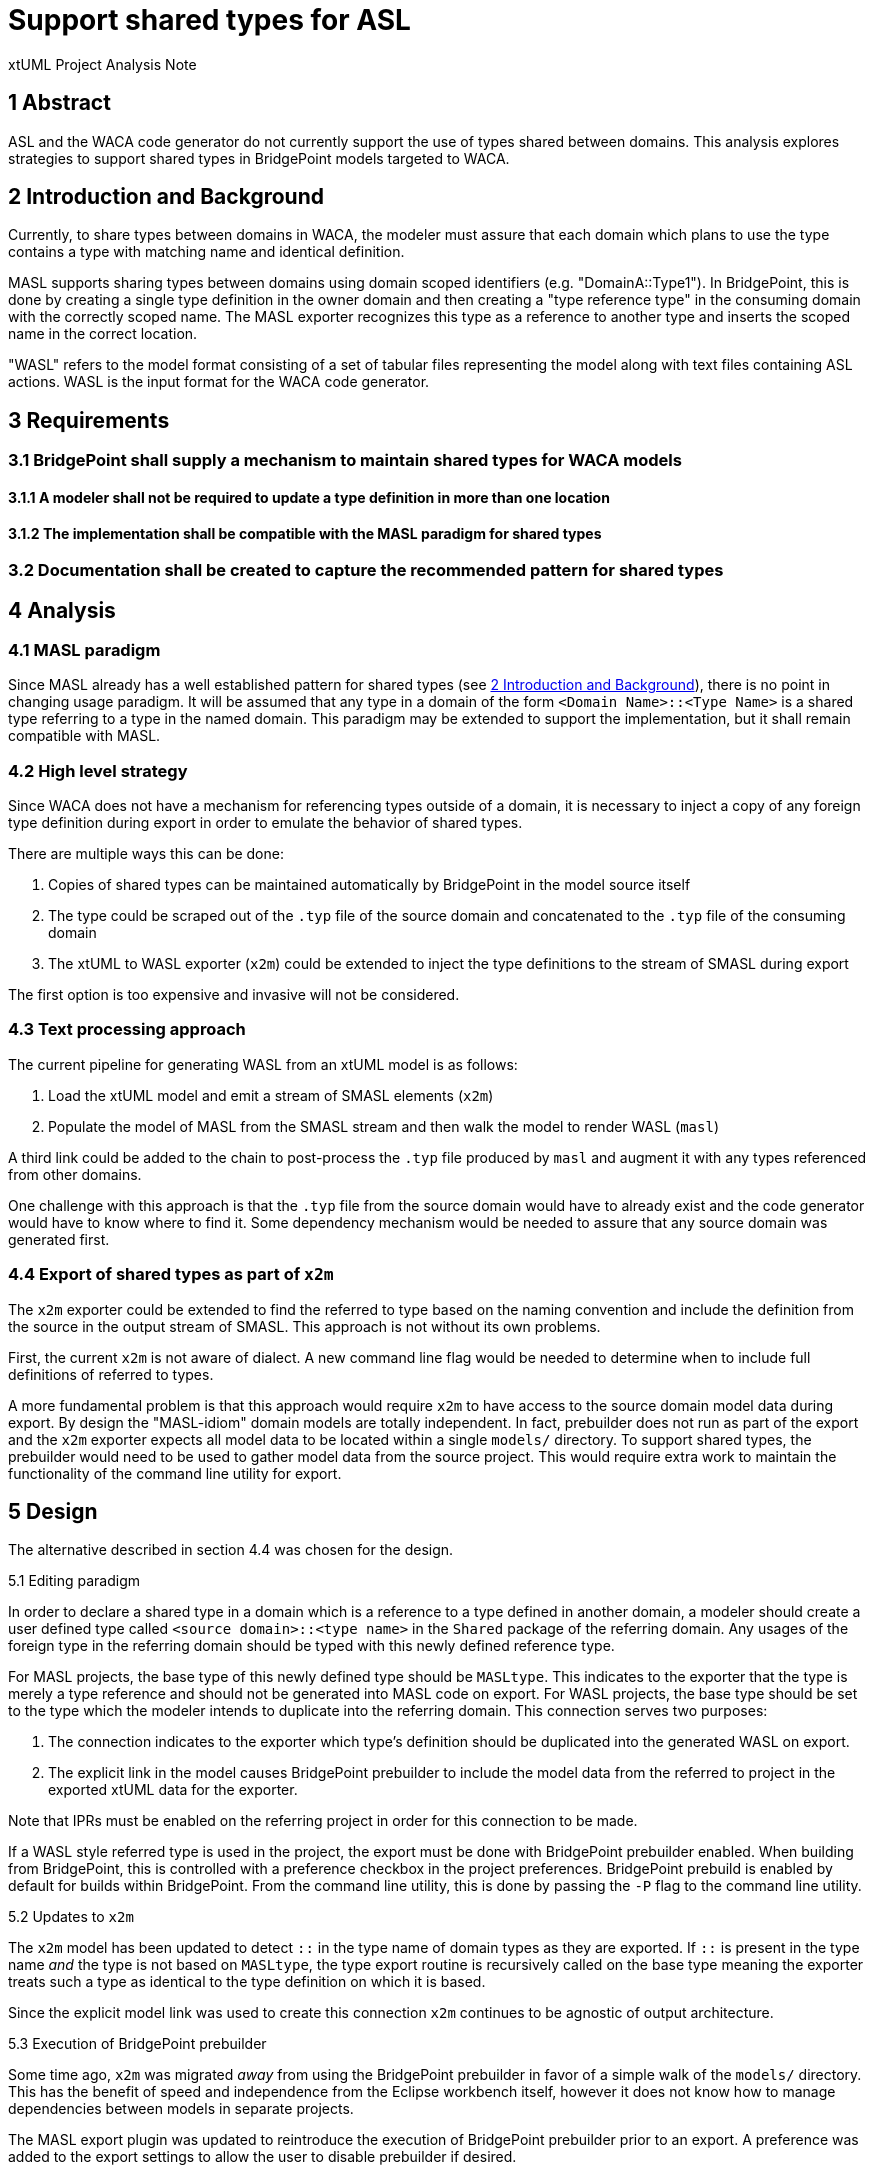 = Support shared types for ASL

xtUML Project Analysis Note

== 1 Abstract

ASL and the WACA code generator do not currently support the use of types shared
between domains. This analysis explores strategies to support shared types in
BridgePoint models targeted to WACA.

== 2 Introduction and Background

Currently, to share types between domains in WACA, the modeler must assure that
each domain which plans to use the type contains a type with matching name and
identical definition.

MASL supports sharing types between domains using domain scoped identifiers
(e.g. "DomainA::Type1"). In BridgePoint, this is done by creating a single type
definition in the owner domain and then creating a "type reference type" in the
consuming domain with the correctly scoped name. The MASL exporter recognizes
this type as a reference to another type and inserts the scoped name in the
correct location.

"WASL" refers to the model format consisting of a set of tabular files
representing the model along with text files containing ASL actions. WASL is the
input format for the WACA code generator.

== 3 Requirements

=== 3.1 BridgePoint shall supply a mechanism to maintain shared types for WACA models

==== 3.1.1 A modeler shall not be required to update a type definition in more than one location

==== 3.1.2 The implementation shall be compatible with the MASL paradigm for shared types

=== 3.2 Documentation shall be created to capture the recommended pattern for shared types


== 4 Analysis

=== 4.1 MASL paradigm

Since MASL already has a well established pattern for shared types (see <<2 Introduction and Background>>),
there is no point in changing usage paradigm. It will be assumed that any type
in a domain of the form `<Domain Name>::<Type Name>` is a shared type referring
to a type in the named domain. This paradigm may be extended to support the
implementation, but it shall remain compatible with MASL.

=== 4.2 High level strategy

Since WACA does not have a mechanism for referencing types outside of a domain,
it is necessary to inject a copy of any foreign type definition during export
in order to emulate the behavior of shared types.

There are multiple ways this can be done:

. Copies of shared types can be maintained automatically by BridgePoint in the
  model source itself
. The type could be scraped out of the `.typ` file of the source domain and
  concatenated to the `.typ` file of the consuming domain
. The xtUML to WASL exporter (`x2m`) could be extended to inject the type
  definitions to the stream of SMASL during export

The first option is too expensive and invasive will not be considered.

=== 4.3 Text processing approach

The current pipeline for generating WASL from an xtUML model is as follows:

. Load the xtUML model and emit a stream of SMASL elements (`x2m`)
. Populate the model of MASL from the SMASL stream and then walk the model to
  render WASL (`masl`)

A third link could be added to the chain to post-process the `.typ` file
produced by `masl` and augment it with any types referenced from other domains.

One challenge with this approach is that the `.typ` file from the source domain
would have to already exist and the code generator would have to know where to
find it. Some dependency mechanism would be needed to assure that any source
domain was generated first.

=== 4.4 Export of shared types as part of `x2m`

The `x2m` exporter could be extended to find the referred to type based on the
naming convention and include the definition from the source in the output
stream of SMASL. This approach is not without its own problems.

First, the current `x2m` is not aware of dialect. A new command line flag would
be needed to determine when to include full definitions of referred to types.

A more fundamental problem is that this approach would require `x2m` to have
access to the source domain model data during export. By design the "MASL-idiom"
domain models are totally independent. In fact, prebuilder does not run as part
of the export and the `x2m` exporter expects all model data to be located within
a single `models/` directory. To support shared types, the prebuilder would need
to be used to gather model data from the source project. This would require
extra work to maintain the functionality of the command line utility for export.

== 5 Design

The alternative described in section 4.4 was chosen for the design.

5.1 Editing paradigm

In order to declare a shared type in a domain which is a reference to a type
defined in another domain, a modeler should create a user defined type called
`<source domain>::<type name>` in the `Shared` package of the referring domain.
Any usages of the foreign type in the referring domain should be typed with
this newly defined reference type.

For MASL projects, the base type of this newly defined type should be
`MASLtype`. This indicates to the exporter that the type is merely a type
reference and should not be generated into MASL code on export. For WASL
projects, the base type should be set to the type which the modeler intends to
duplicate into the referring domain. This connection serves two purposes:

1. The connection indicates to the exporter which type's definition should be 
   duplicated into the generated WASL on export.
2. The explicit link in the model causes BridgePoint prebuilder to include the
   model data from the referred to project in the exported xtUML data for the
   exporter.

Note that IPRs must be enabled on the referring project in order for this
connection to be made.

If a WASL style referred type is used in the project, the export must be done
with BridgePoint prebuilder enabled. When building from BridgePoint, this is
controlled with a preference checkbox in the project preferences. BridgePoint
prebuild is enabled by default for builds within BridgePoint. From the command
line utility, this is done by passing the `-P` flag to the command line
utility.

5.2 Updates to `x2m`

The `x2m` model has been updated to detect `::` in the type name of domain
types as they are exported. If `::` is present in the type name _and_ the type
is not based on `MASLtype`, the type export routine is recursively called on
the base type meaning the exporter treats such a type as identical to the type
definition on which it is based.

Since the explicit model link was used to create this connection `x2m`
continues to be agnostic of output architecture.

5.3 Execution of BridgePoint prebuilder

Some time ago, `x2m` was migrated _away_ from using the BridgePoint prebuilder
in favor of a simple walk of the `models/` directory. This has the benefit of
speed and independence from the Eclipse workbench itself, however it does not
know how to manage dependencies between models in separate projects.

The MASL export plugin was updated to reintroduce the execution of BridgePoint
prebuilder prior to an export. A preference was added to the export settings to
allow the user to disable prebuilder if desired.

The CLI script was updated to respect the `-P` flag to invoke prebuilder when
using the commandline utility.

Most of this work was building on existing code, however some maintenance was
required especially to fully support Windows.

== 6 Acceptance Test

6.1 Code generation

An example model was created based on `DomainA` and `DomainB` in the SWATS set
of test models <<dr-2>>. `DomainB` was set up to refer to a type defined in
`DomainA`. Code generation tests were performed from within a BridgePoint
workspace as well as from the CLI for both MacOS and Windows. Testing included
expected success cases and expected failure cases.

6.2 New preference

The new preference for running BridgePoint prebuild was visually inspected. The
preference was functionally tested as part of the code generation tests.

== 7 User Documentation

The `xtuml2masl` reference page was updated in the BridgePoint help. The usage
string printed by the command line utility was updated to reflect the changes
as well. A YouTube video was produced to demonstrate the new capabilities: <<dr-3>>

== 8 Document References

. [[dr-1]] https://support.onefact.net/issues/12602[#12602 - Support shared types for ASL]
. [[dr-2]] https://github.com/xtuml/models/tree/12602/shared-types/masl/SWATS[Example test model]
. [[dr-3]] https://youtu.be/0HFn_J42CWs[Demo/tutorial video]

---

This work is licensed under the Creative Commons CC0 License

---
